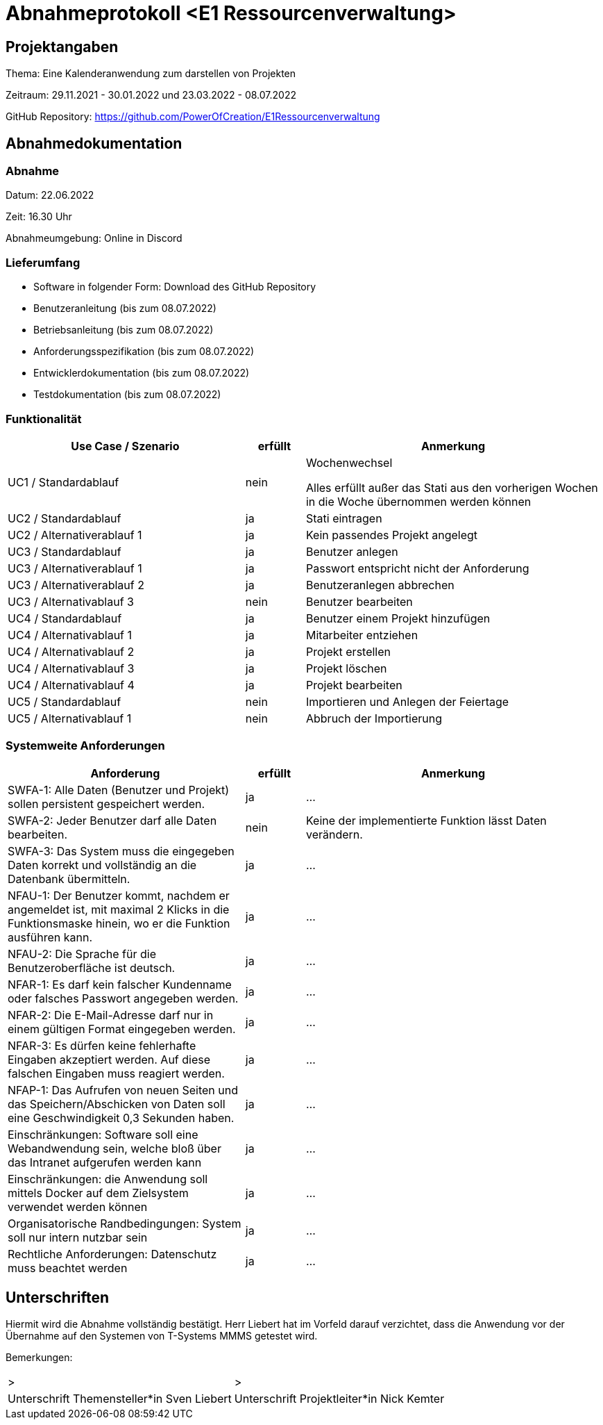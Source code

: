 = Abnahmeprotokoll <E1 Ressourcenverwaltung>
:icons: font
:lang: de
//:sectnums: short

//:source-highlighter: highlightjs
//:imagesdir: img
//Platzhalter für weitere Dokumenten-Attribute

//Autor: {author}, Version {revnumber}, {revdate}
== Projektangaben
Thema: Eine Kalenderanwendung zum darstellen von Projekten 

Zeitraum: 29.11.2021 - 30.01.2022 und 23.03.2022 - 08.07.2022

//abgabe der anwendnung ist ja eig eher und braucht man die pause?

GitHub Repository: https://github.com/PowerOfCreation/E1Ressourcenverwaltung


== Abnahmedokumentation 
=== Abnahme
Datum: 22.06.2022

Zeit: 16.30 Uhr

Abnahmeumgebung: Online in Discord

=== Lieferumfang

* Software in folgender Form: Download des GitHub Repository 
* Benutzeranleitung (bis zum 08.07.2022)
* Betriebsanleitung (bis zum 08.07.2022)
* Anforderungsspezifikation (bis zum 08.07.2022)
* Entwicklerdokumentation (bis zum 08.07.2022)
* Testdokumentation (bis zum 08.07.2022)

=== Funktionalität
[cols="4,1,5"]
|===
|Use Case / Szenario | erfüllt | Anmerkung

|UC1 / Standardablauf
|nein
|Wochenwechsel

Alles erfüllt außer das Stati aus den vorherigen Wochen in die Woche übernommen werden können
|UC2 / Standardablauf
|ja
|Stati eintragen
|UC2 / Alternativerablauf 1
|ja
|Kein passendes Projekt angelegt
|UC3 / Standardablauf 
|ja
|Benutzer anlegen
|UC3 / Alternativerablauf 1
|ja
|Passwort entspricht nicht der Anforderung
|UC3 / Alternativerablauf 2
|ja
|Benutzeranlegen abbrechen
|UC3 / Alternativablauf 3
|nein
|Benutzer bearbeiten
|UC4 / Standardablauf 
|ja
|Benutzer einem Projekt hinzufügen
|UC4 / Alternativablauf 1
|ja
|Mitarbeiter entziehen
|UC4 / Alternativablauf 2
|ja
|Projekt erstellen
|UC4 / Alternativablauf 3
|ja
|Projekt löschen
|UC4 / Alternativablauf 4
|ja
|Projekt bearbeiten
|UC5 / Standardablauf 
|nein
|Importieren und Anlegen der Feiertage
|UC5 / Alternativablauf 1
|nein
|Abbruch der Importierung
|===

===  Systemweite Anforderungen
[cols="4,1,5"]
|===
|Anforderung | erfüllt | Anmerkung

|SWFA-1: Alle Daten (Benutzer und Projekt) sollen persistent gespeichert werden.
| ja
|...
|SWFA-2: Jeder Benutzer darf alle Daten bearbeiten.
|nein
|Keine der implementierte Funktion lässt Daten verändern.
|SWFA-3: Das System muss die eingegeben Daten korrekt und vollständig an die Datenbank übermitteln.
|ja
|...
|NFAU-1: Der Benutzer kommt, nachdem er angemeldet ist, mit maximal 2 Klicks in die Funktionsmaske hinein, wo er die Funktion ausführen kann.
|ja
|...
|NFAU-2: Die Sprache für die Benutzeroberfläche ist deutsch.
|ja
|...
|NFAR-1: Es darf kein falscher Kundenname oder falsches Passwort angegeben werden.
|ja
|...
|NFAR-2: Die E-Mail-Adresse darf nur in einem gültigen Format eingegeben werden.
|ja
|...
|NFAR-3: Es dürfen keine fehlerhafte Eingaben akzeptiert werden. Auf diese falschen Eingaben muss reagiert werden.
|ja
|...
|NFAP-1: Das Aufrufen von neuen Seiten und das Speichern/Abschicken von Daten soll eine Geschwindigkeit 0,3 Sekunden haben.
|ja
|...
|Einschränkungen: Software soll eine Webandwendung sein, welche bloß über das Intranet aufgerufen werden kann 
|ja
|...
|Einschränkungen: die Anwendung soll mittels Docker auf dem Zielsystem verwendet werden können
|ja
|...
|Organisatorische Randbedingungen: System soll nur intern nutzbar sein
|ja
|...
|Rechtliche Anforderungen: Datenschutz muss beachtet werden 
|ja
|...
|===

== Unterschriften

Hiermit wird die Abnahme vollständig bestätigt. Herr Liebert hat im Vorfeld darauf verzichtet, dass die Anwendung vor der Übernahme auf den Systemen von T-Systems MMMS getestet wird. 

Bemerkungen:

[cols="1,1"]
|===
|> 
|>
|Unterschrift Themensteller*in Sven Liebert
|Unterschrift Projektleiter*in Nick Kemter
|===